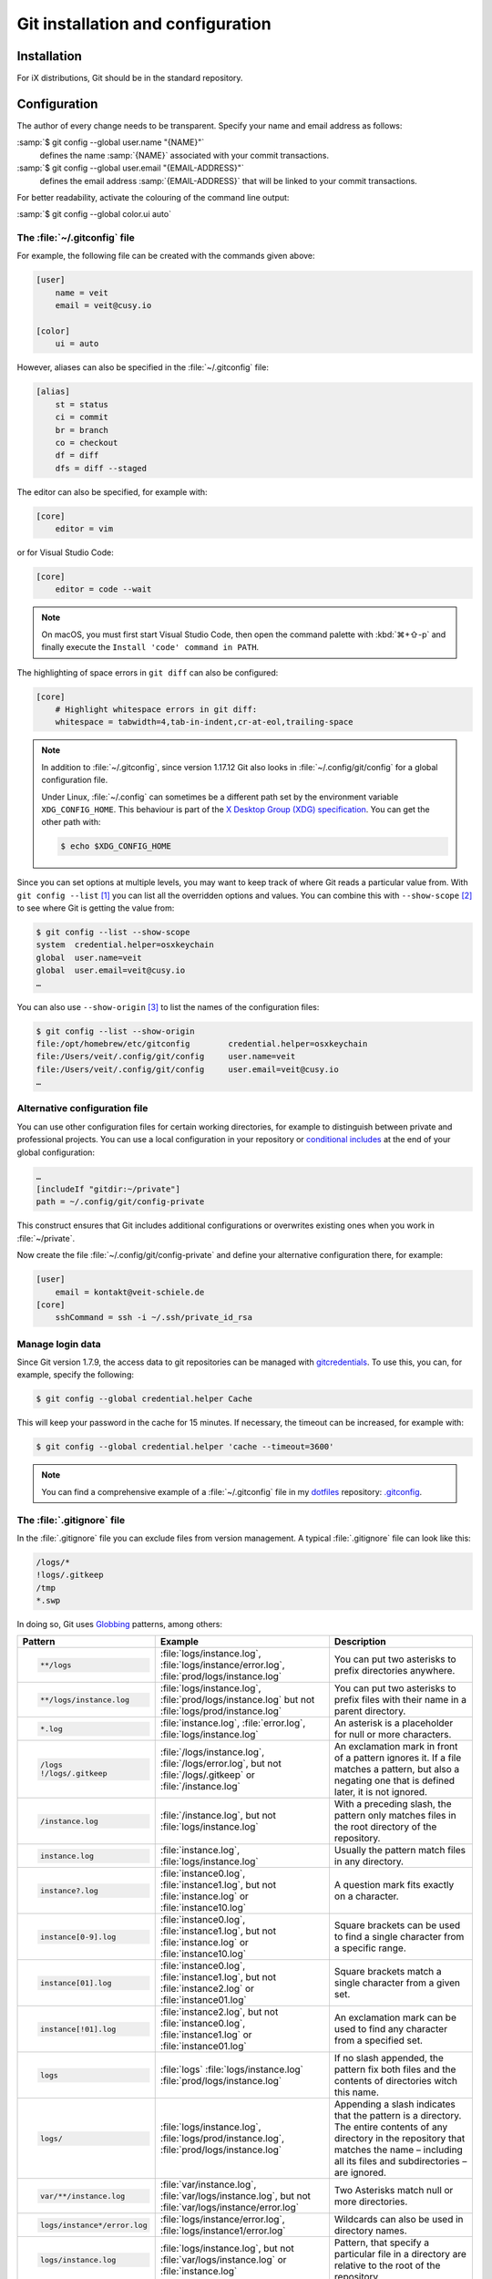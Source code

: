 .. SPDX-FileCopyrightText: 2020 Veit Schiele
..
.. SPDX-License-Identifier: BSD-3-Clause

Git installation and configuration
==================================

Installation
------------

For iX distributions, Git should be in the standard repository.

.. tab:: Debian/Ubuntu

   The `git-all <https://packages.debian.org/stable/git-all>`_ package provides
   a complete Git working environment. Install it with:

   .. code-block:: console

      $ sudo apt install git-all

   To install only Git the `git <https://packages.debian.org/stable/git>`_
   package suffices:

   .. code-block:: console

      $ sudo apt install git

   The bash autocompletion makes Git easier to use on the command line.
   The according package is called
   `bash-completion <https://packages.debian.org/stable/bash-completion>`_.
   Install it with:

   .. code-block:: console

    $ sudo apt install bash-completion

.. tab:: macOS

   There are several different ways to install Git on a Mac. Probably the
   easiest way to do is to install the Xcode Command Line Tools. For this you
   only have to call up ``git`` in the terminal for the first time:

   .. code-block:: console

      $ git --version

   ``git-completion`` you can install with `Homebrew <https://brew.sh/>`_:

   Then you have to add the following line to the file :file:`~/.bash_profile`:

   .. code-block:: bash

    [[ -r "$(brew --prefix)/etc/profile.d/bash_completion.sh" ]] && . "$(brew --prefix)/etc/profile.d/bash_completion.sh"

.. tab:: Windows

   Go to https://git-scm.com/download/win and start the download
   automatically. Further information can be found at
   https://gitforwindows.org/.

.. _git-config:

Configuration
-------------

The author of every change needs to be transparent.
Specify your name and email address as follows:


:samp:`$ git config --global user.name "{NAME}"`
    defines the name :samp:`{NAME}` associated with your commit transactions.
:samp:`$ git config --global user.email "{EMAIL-ADDRESS}"`
    defines the email address :samp:`{EMAIL-ADDRESS}` that will be linked to your commit transactions.

For better readability, activate the colouring of the command line output:

:samp:`$ git config --global color.ui auto`


The :file:`~/.gitconfig` file
~~~~~~~~~~~~~~~~~~~~~~~~~~~~~

For example, the following file can be created with the commands given above:

.. code-block:: ini

    [user]
        name = veit
        email = veit@cusy.io

    [color]
        ui = auto

However, aliases can also be specified in the :file:`~/.gitconfig` file:

.. code-block:: ini

    [alias]
        st = status
        ci = commit
        br = branch
        co = checkout
        df = diff
        dfs = diff --staged

.. seealso::
   Shell-Konfiguration:

   * `oh-my-zsh <https://ohmyz.sh>`_

     * `Git plugin aliases
       <https://github.com/ohmyzsh/ohmyzsh/blob/master/plugins/git/README.md#aliases>`_
     * `zsh-you-should-use
       <https://github.com/MichaelAquilina/zsh-you-should-use>`_

   * `Starship <https://starship.rs>`_

     * `git_branch-Modul <https://starship.rs/config/#git-branch>`_
     * `git_commit-Modul <https://starship.rs/config/#git-commit>`_
     * `git_state <https://starship.rs/config/#git-state>`_
     * `git_status-Modul <https://starship.rs/config/#git-status>`_

The editor can also be specified, for example with:

.. code-block:: ini

    [core]
        editor = vim

or for Visual Studio Code:

.. code-block:: ini

    [core]
        editor = code --wait

.. note::
   On macOS, you must first start Visual Studio Code, then open the command
   palette with :kbd:`⌘+⇧-p` and finally execute the ``Install 'code' command in
   PATH``.

The highlighting of space errors in ``git diff`` can also be configured:

.. code-block:: ini

    [core]
        # Highlight whitespace errors in git diff:
        whitespace = tabwidth=4,tab-in-indent,cr-at-eol,trailing-space

.. note::
   In addition to :file:`~/.gitconfig`, since version 1.17.12 Git also looks in
   :file:`~/.config/git/config` for a global configuration file.

   Under Linux, :file:`~/.config` can sometimes be a different path set by the
   environment variable ``XDG_CONFIG_HOME``. This behaviour is part of the `X
   Desktop Group (XDG) specification
   <https://wiki.archlinux.org/title/XDG_Base_Directory#Specification>`_. You
   can get the other path with:

   .. code-block:: ini

      $ echo $XDG_CONFIG_HOME

.. seealso::
   * `git config files <https://git-scm.com/docs/git-config#FILES>`_

Since you can set options at multiple levels, you may want to keep track of
where Git reads a particular value from. With ``git config --list`` [#]_ you can
list all the overridden options and values. You can combine this with
``--show-scope`` [#]_ to see where Git is getting the value from:

.. code-block:: console

   $ git config --list --show-scope
   system  credential.helper=osxkeychain
   global  user.name=veit
   global  user.email=veit@cusy.io
   …

You can also use ``--show-origin`` [#]_ to list the names of the configuration
files:

.. code-block:: console

   $ git config --list --show-origin
   file:/opt/homebrew/etc/gitconfig        credential.helper=osxkeychain
   file:/Users/veit/.config/git/config     user.name=veit
   file:/Users/veit/.config/git/config     user.email=veit@cusy.io
   …

Alternative configuration file
~~~~~~~~~~~~~~~~~~~~~~~~~~~~~~

You can use other configuration files for certain working directories, for
example to distinguish between private and professional projects. You can use a
local configuration in your repository or `conditional includes
<https://git-scm.com/docs/git-config#_conditional_includes>`_ at the end of your
global configuration:

.. code-block:: ini

    …
    [includeIf "gitdir:~/private"]
    path = ~/.config/git/config-private

This construct ensures that Git includes additional configurations or overwrites
existing ones when you work in :file:`~/private`.

Now create the file :file:`~/.config/git/config-private` and define your
alternative configuration there, for example:

.. code-block:: ini

   [user]
       email = kontakt@veit-schiele.de
   [core]
       sshCommand = ssh -i ~/.ssh/private_id_rsa

.. seealso::
   * `core.sshCommand
     <https://git-scm.com/docs/git-config#Documentation/git-config.txt-coresshCommand>`_


Manage login data
~~~~~~~~~~~~~~~~~

Since Git version 1.7.9, the access data to git repositories can be managed with
`gitcredentials <https://git-scm.com/docs/gitcredentials>`_. To use this, you
can, for example, specify the following:

.. code-block:: console

    $ git config --global credential.helper Cache

This will keep your password in the cache for 15 minutes.
If necessary, the timeout can be increased, for example with:

.. code-block:: console

    $ git config --global credential.helper 'cache --timeout=3600'


.. tab:: macOS

    With macOS you can use `osxkeychain` to store the login information.
    `osxkeychain` requires Git version 1.7.10 or newer and can be installed in
    the same directory as Git with:

    .. code-block:: console

        $ git credential-osxkeychain
        git: 'credential-osxkeychain' is not a git command. See 'git --help'.
        $ curl -s -O http://github-media-downloads.s3.amazonaws.com/osx/git-credential-osxkeychain
        $ chmod u+x git-credential-osxkeychain
        $ sudo mv git-credential-osxkeychain /usr/bin/
        Password:
        git config --global credential.helper osxkeychain

    This enters the following in the :file:`~/.gitconfig` file:

    .. code-block:: ini

        [credential]
            helper = osxkeychain

.. tab:: Windows

    For Windows, `Git Credential Manager (GCM)
    <https://github.com/git-ecosystem/git-credential-manager>`_ is available. It
    is integrated in `Git for Windows <https://git-scm.com/download/win>`_ and
    is installed by default. However, there is also a standalone Installer in
    `Releases
    <https://github.com/git-ecosystem/git-credential-manager/releases>`_.

    It is configured with

    .. code-block:: console

        $ git credential-manager configure
        Configuring component 'Git Credential Manager'...
        Configuring component 'Azure Repos provider'...

    This will add the ``[credential]`` section to your :file:`~.gitconfig` file:

    .. code-block:: ini

        [credential]
            helper =
            helper = C:/Program\\ Files/Git/mingw64/bin/git-credential-manager.exe

    Now, when cloning a repository, a *Git Credential Manager* window opens and asks you
    to enter your credentials.

    In addition, the :file:`~/.gitconfig` file is supplemented, for example by
    the following two lines:

    .. code-block:: ini

        [credential "https://ce.cusy.io"]
            provider = generic

.. note::
    You can find a comprehensive example of a :file:`~/.gitconfig` file in my
    `dotfiles <https://github.com/veit/dotfiles/>`__ repository: `.gitconfig
    <https://github.com/veit/dotfiles/blob/main/.config/git/config>`__.

.. seealso::
    * `Git Credential Manager: authentication for everyone
      <https://github.blog/security/application-security/git-credential-manager-authentication-for-everyone/>`_

.. _gitignore:

The :file:`.gitignore` file
~~~~~~~~~~~~~~~~~~~~~~~~~~~

In the :file:`.gitignore` file you can exclude files from version management. A
typical :file:`.gitignore` file can look like this:

.. code-block:: ini

    /logs/*
    !logs/.gitkeep
    /tmp
    *.swp

In doing so, Git uses `Globbing <https://linux.die.net/man/7/glob>`_ patterns,
among others:

+-------------------------------+-----------------------------------+-------------------------------+
| Pattern                       | Example                           | Description                   |
+===============================+===================================+===============================+
| .. code-block:: console       | :file:`logs/instance.log`,        | You can put two asterisks to  |
|                               | :file:`logs/instance/error.log`,  | prefix directories anywhere.  |
|     **/logs                   | :file:`prod/logs/instance.log`    |                               |
+-------------------------------+-----------------------------------+-------------------------------+
| .. code-block:: console       | :file:`logs/instance.log`,        | You can put two asterisks to  |
|                               | :file:`prod/logs/instance.log`    | prefix files with their name  |
|     **/logs/instance.log      | but not                           | in a parent directory.        |
|                               | :file:`logs/prod/instance.log`    |                               |
+-------------------------------+-----------------------------------+-------------------------------+
| .. code-block:: console       | :file:`instance.log`,             | An asterisk is a placeholder  |
|                               | :file:`error.log`,                | for null or more characters.  |
|     *.log                     | :file:`logs/instance.log`         |                               |
+-------------------------------+-----------------------------------+-------------------------------+
| .. code-block:: console       | :file:`/logs/instance.log`,       | An exclamation mark in front  |
|                               | :file:`/logs/error.log`,          | of a pattern ignores it. If a |
|     /logs                     | but not                           | file matches a pattern, but   |
|     !/logs/.gitkeep           | :file:`/logs/.gitkeep` or         | also a negating one that is   |
|                               | :file:`/instance.log`             | defined later, it is not      |
|                               |                                   | ignored.                      |
+-------------------------------+-----------------------------------+-------------------------------+
| .. code-block:: console       | :file:`/instance.log`,            | With a preceding slash, the   |
|                               | but not                           | pattern only matches files    |
|     /instance.log             | :file:`logs/instance.log`         | in the root directory of the  |
|                               |                                   | repository.                   |
+-------------------------------+-----------------------------------+-------------------------------+
| .. code-block:: console       | :file:`instance.log`,             | Usually the pattern match     |
|                               | :file:`logs/instance.log`         | files in any directory.       |
|     instance.log              |                                   |                               |
+-------------------------------+-----------------------------------+-------------------------------+
| .. code-block:: console       | :file:`instance0.log`,            | A question mark fits exactly  |
|                               | :file:`instance1.log`,            | on a character.               |
|     instance?.log             | but not                           |                               |
|                               | :file:`instance.log` or           |                               |
|                               | :file:`instance10.log`            |                               |
+-------------------------------+-----------------------------------+-------------------------------+
| .. code-block:: console       | :file:`instance0.log`,            | Square brackets can be used   |
|                               | :file:`instance1.log`,            | to find a single character    |
|     instance[0-9].log         | but not                           | from a specific range.        |
|                               | :file:`instance.log` or           |                               |
|                               | :file:`instance10.log`            |                               |
+-------------------------------+-----------------------------------+-------------------------------+
| .. code-block:: console       | :file:`instance0.log`,            | Square brackets match a       |
|                               | :file:`instance1.log`,            | single character from a given |
|     instance[01].log          | but not                           | set.                          |
|                               | :file:`instance2.log` or          |                               |
|                               | :file:`instance01.log`            |                               |
+-------------------------------+-----------------------------------+-------------------------------+
| .. code-block:: console       | :file:`instance2.log`,            | An exclamation mark can be    |
|                               | but not                           | used to find any character    |
|     instance[!01].log         | :file:`instance0.log`,            | from a specified set.         |
|                               | :file:`instance1.log` or          |                               |
|                               | :file:`instance01.log`            |                               |
+-------------------------------+-----------------------------------+-------------------------------+
| .. code-block:: console       | :file:`logs`                      | If no slash appended, the     |
|                               | :file:`logs/instance.log`         | pattern fix both files and    |
|     logs                      | :file:`prod/logs/instance.log`    | the contents of directories   |
|                               |                                   | witch this name.              |
+-------------------------------+-----------------------------------+-------------------------------+
| .. code-block:: console       | :file:`logs/instance.log`,        | Appending a slash indicates   |
|                               | :file:`logs/prod/instance.log`,   | that the pattern is a         |
|     logs/                     | :file:`prod/logs/instance.log`    | directory. The entire         |
|                               |                                   | contents of any directory in  |
|                               |                                   | the repository that matches   |
|                               |                                   | the name – including all its  |
|                               |                                   | files and subdirectories –    |
|                               |                                   | are ignored.                  |
+-------------------------------+-----------------------------------+-------------------------------+
| .. code-block:: console       |:file:`var/instance.log`,          | Two Asterisks match null or   |
|                               |:file:`var/logs/instance.log`,     | more directories.             |
|                               |but not                            |                               |
|     var/**/instance.log       |:file:`var/logs/instance/error.log`|                               |
+-------------------------------+-----------------------------------+-------------------------------+
| .. code-block:: console       | :file:`logs/instance/error.log`,  | Wildcards can also be used in |
|                               | :file:`logs/instance1/error.log`  | directory names.              |
|     logs/instance*/error.log  |                                   |                               |
+-------------------------------+-----------------------------------+-------------------------------+
| .. code-block:: console       | :file:`logs/instance.log`,        | Pattern, that specify a       |
|                               | but not                           | particular file in a          |
|     logs/instance.log         | :file:`var/logs/instance.log`     | directory are relative to the |
|                               | or                                | root of the repository.       |
|                               | :file:`instance.log`              |                               |
+-------------------------------+-----------------------------------+-------------------------------+

Git-commit empty folder
:::::::::::::::::::::::

In the example above you can see that with ``/logs/*`` no content of the
:file:`logs` directory should be versioned with Git, but an exception is defined
in the following line: ``!logs/.gitkeep`` allows the file :file:`.gitkeep` to be
managed with Git. The :file:`logs` directory is then also transferred to the Git
repository. This construction is necessary because empty folders cannot be
managed with Git.

.. warning::
   However, this technique has several disadvantages:

   * Both :file:`.gitignore` and :file:`log/.gitkeep` must be edited.
   * When renaming the directory, it is easy to forget to change the
     :file:`.gitignore` file as well.
   * :file:`.gitkeep` is a completely normal file for Git; however, the name
     suggests that the file would be treated specially by Git.

A better option is to create a :file:`.gitignore` file with the following
content in an empty directory:

.. code-block:: ini

    # ignore everything except .gitignore
    *
    !.gitignore

.. seealso:
    * `Can I add empty directories?
      <https://git.wiki.kernel.org/index.php/GitFaq#Can_I_add_empty_directories.3F>`_

``excludesfile``
::::::::::::::::

However, you can also exclude files centrally for all Git repositories. For this
purpose, you can set ``excludesfile`` in the :file:`~/.gitconfig` file:

.. code-block:: ini

    [core]

        # Use custom `.gitignore`
        excludesfile = ~/.gitignore
        …

.. note::
   You can find helpful templates in my `dotfiles
   <https://github.com/veit/dotfiles/tree/main/gitignores>`__ repository or
   on the `gitignore.io <https://www.toptal.com/developers/gitignore/>`_
   website.

Ignoring a file from the repository
:::::::::::::::::::::::::::::::::::

If you want to ignore a file that has already been added to the repository in
the past, you need to delete the file from your repository and then add a
``.gitignore`` rule for it. Using the ``--cached`` option on ``git rm`` means
that the file will be deleted from the repository but will remain in your
working directory as an ignored file.

.. code-block:: console

    $ echo *.log >> .gitignore
    $ git rm --cached *.log
    rm 'instance.log'
    $ git commit -m "Remove log files"

.. note::
    You can omit the ``--cached`` option if you want to remove the file from
    both the repository and your local file system.

Commit an ignored file
::::::::::::::::::::::

It is possible to force the commit of an ignored file to the repository with the
``-f`` (or ``--force``) option on ``git add``:

.. code-block:: console

    $ cat data/.gitignore
    *
    $ git add -f data/iris.csv
    $ git commit -m "Force add iris.csv"

You might consider this if you have a general pattern (like ``*``) defined, but
want to commit a specific file. However, a better solution is usually to define
an exception to the general rule:

.. code-block:: console

    $ echo '!iris.csv' >> data/.gitignore
    $ cat data/.gitignore
    *
    !iris.csv
    $ git add data/iris.csv
    $ git commit -m "Add iris.csv"

This approach should be more obvious and less confusing for your team.

Troubleshooting :file:`.gitignore` files
::::::::::::::::::::::::::::::::::::::::

For complicated :file:`.gitignore` patterns, or patterns that are spread across
multiple :file:`.gitignore` files, it can be difficult to figure out why a
particular file is being ignored.

With ``git status --ignored=matching`` [#]_, an *Ignored Files* section is added
to the output, showing all ignored files and directories:

.. code-block:: console

   $ git status --ignored=matching
   On branch main
   Ignored Files:
     (use "git add -f <file>...", to pre-mark the changes for committing
       .DS_Store
       docs/.DS_Store
       docs/_build/doctrees/
       docs/_build/html/
       docs/clean-prep/.ipynb_checkpoints/
       …
       nothing to commit, working tree clean

You can use the ``git check-ignore`` command with the ``-v`` (or ``--verbose``)
option to determine which pattern is causing a particular file to be ignored:

.. code-block:: console

   $ git check-ignore -v data/iris.csv
   data/.gitignore:2:!iris.csv  data/iris.csv

The output shows
:samp:`{FILE_CONTAINING_THE_PATTERN}:{LINE_NUMBER_OF_THE_PATTERN}:{PATTERN}
{FILE_NAME}`

You can pass multiple filenames to ``git check-ignore`` if you like, and the
names themselves don’t even have to match the files that exist in your
repository.

You can get a complete list of all ignored files with ``git ls-files --ignored
--exclude-standard --others`` [#]_. With ``--exclude-standard`` the standard
ignored files are read and with ``--others`` the non-versioned files are
displayed instead of the versioned ones:

.. code-block:: console

   $ git ls-files --ignored --exclude-standard --others
   .DS_Store
   _build/doctrees/clean-prep/bulwark.doctree
   _build/doctrees/clean-prep/dask-pipeline.doctree
   _build/doctrees/clean-prep/deduplicate.doctree
   …

Occasionally you may want to bypass the global :file:`~/.gitignore` file to see
which files Git always ignores, regardless of your configuration. You can do
this by switching to another ``exclude`` option, ``--exclude-per-directory``,
which uses only the repository’s :file:`.gitignore` files:

.. code-block:: console

   $ git ls-files --ignored --exclude-per-directory=.gitignore --others
   docs/_build/doctrees/clean-prep/bulwark.doctree
   docs/_build/doctrees/clean-prep/dask-pipeline.doctree
   docs/_build/doctrees/clean-prep/deduplicate.doctree
   …

Note that the :file:`.DS_Store` file is no longer listed as ignored.

If you replace ``--others`` with ``--cached``, ``git ls-files`` will list files
that would be ignored unless they have already been committed:

.. code-block:: console

   $ git ls-files --ignored --exclude-per-directory=.gitignore --cached
   data/iris.csv

You may have such files because someone added them to a :file:`.gitignore` file
before the relevant patterns, or because someone added them with ``git add
--force``. Either way, if you no longer want to manage the file with Git, you
can remove it from Git management with the following one-liner, but don’t
delete it:

.. code-block:: console

   $ git ls-files --ignored --exclude-per-directory=.gitignore --cached | xargs -r git rm --cached
   rm 'data/iris.csv'

----

.. [#] `git config --list
   <https://git-scm.com/docs/git-config#Documentation/git-config.txt---list>`_
.. [#] `git config --show-scope
   <https://git-scm.com/docs/git-config#Documentation/git-config.txt---show-scope>`_
.. [#] `git config --show-origin
   <https://git-scm.com/docs/git-config#Documentation/git-config.txt---show-origin>`_
.. [#] `git status --ignored
   <https://git-scm.com/docs/git-status#Documentation/git-status.txt---ignoredltmodegt>`_
.. [#] `git check-ignore
   <https://git-scm.com/docs/git-check-ignore>`_
.. [#] `git ls-files --ignored
   <https://git-scm.com/docs/git-ls-files#Documentation/git-ls-files.txt---ignored>`_
